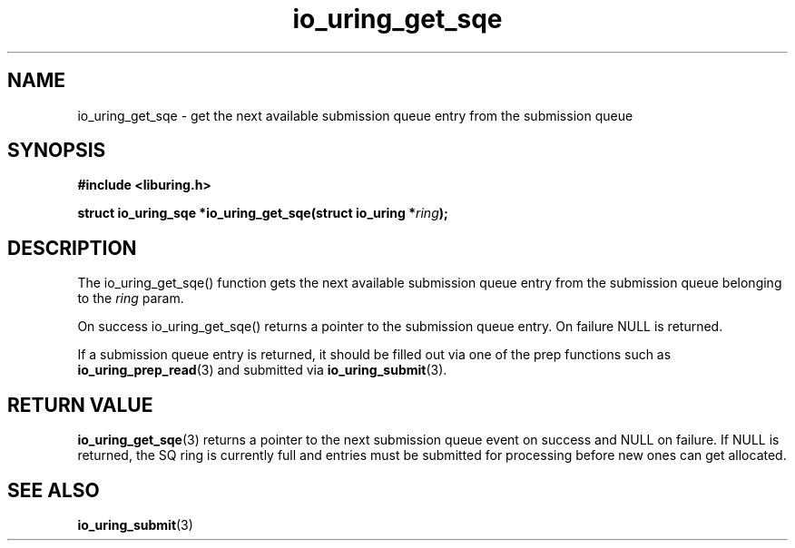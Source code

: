 .\" Copyright (C) 2020 Jens Axboe <axboe@kernel.dk>
.\" Copyright (C) 2020 Red Hat, Inc.
.\"
.\" SPDX-License-Identifier: LGPL-2.0-or-later
.\"
.TH io_uring_get_sqe 3 "July 10, 2020" "liburing-0.7" "liburing Manual"
.SH NAME
io_uring_get_sqe - get the next available submission queue entry from the
submission queue
.SH SYNOPSIS
.nf
.BR "#include <liburing.h>"
.PP
.BI "struct io_uring_sqe *io_uring_get_sqe(struct io_uring *" ring ");"
.fi
.PP
.SH DESCRIPTION
.PP
The io_uring_get_sqe() function gets the next available submission queue entry
from the submission queue belonging to the
.I ring
param.

On success io_uring_get_sqe() returns a pointer to the submission queue entry.
On failure NULL is returned.

If a submission queue entry is returned, it should be filled out via one of the
prep functions such as
.BR io_uring_prep_read (3)
and submitted via
.BR io_uring_submit (3).

.SH RETURN VALUE
.BR io_uring_get_sqe (3)
returns a pointer to the next submission queue event on success and NULL on
failure. If NULL is returned, the SQ ring is currently full and entries must
be submitted for processing before new ones can get allocated.
.SH SEE ALSO
.BR io_uring_submit (3)
